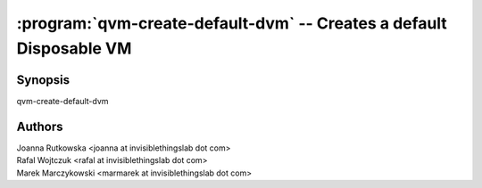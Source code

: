 .. program:: qvm-create-default-dvm

====================================================================
:program:`qvm-create-default-dvm` -- Creates a default Disposable VM
====================================================================

Synopsis
========
| qvm-create-default-dvm

Authors
=======
| Joanna Rutkowska <joanna at invisiblethingslab dot com>
| Rafal Wojtczuk <rafal at invisiblethingslab dot com>
| Marek Marczykowski <marmarek at invisiblethingslab dot com>
